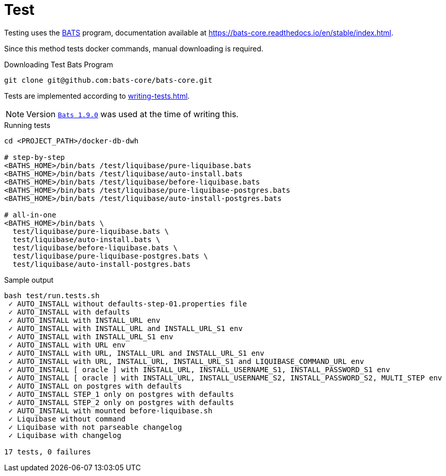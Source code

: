 = Test

Testing uses the https://github.com/bats-core/bats-core[BATS] program,
documentation available at https://bats-core.readthedocs.io/en/stable/index.html.

Since this method tests docker commands, manual downloading is required.

.Downloading Test Bats Program
[source,bash]
----
git clone git@github.com:bats-core/bats-core.git
----

Tests are implemented according to https://bats-core.readthedocs.io/en/stable/writing-tests.html[writing-tests.html].

[NOTE]
====
Version https://github.com/bats-core/bats-core/tree/v1.9.0[`Bats 1.9.0`] was used at the time of writing this.
====

.Running tests
[source,bash]
----
cd <PROJECT_PATH>/docker-db-dwh

# step-by-step
<BATHS_HOME>/bin/bats /test/liquibase/pure-liquibase.bats
<BATHS_HOME>/bin/bats /test/liquibase/auto-install.bats
<BATHS_HOME>/bin/bats /test/liquibase/before-liquibase.bats
<BATHS_HOME>/bin/bats /test/liquibase/pure-liquibase-postgres.bats
<BATHS_HOME>/bin/bats /test/liquibase/auto-install-postgres.bats

# all-in-one
<BATHS_HOME>/bin/bats \
  test/liquibase/pure-liquibase.bats \
  test/liquibase/auto-install.bats \
  test/liquibase/before-liquibase.bats \
  test/liquibase/pure-liquibase-postgres.bats \
  test/liquibase/auto-install-postgres.bats
----

.Sample output
[source,bash]
----
bash test/run.tests.sh
 ✓ AUTO_INSTALL without defaults-step-01.properties file
 ✓ AUTO_INSTALL with defaults
 ✓ AUTO_INSTALL with INSTALL_URL env
 ✓ AUTO_INSTALL with INSTALL_URL and INSTALL_URL_S1 env
 ✓ AUTO_INSTALL with INSTALL_URL_S1 env
 ✓ AUTO_INSTALL with URL env
 ✓ AUTO_INSTALL with URL, INSTALL_URL and INSTALL_URL_S1 env
 ✓ AUTO_INSTALL with URL, INSTALL_URL, INSTALL_URL_S1 and LIQUIBASE_COMMAND_URL env
 ✓ AUTO_INSTALL [ oracle ] with INSTALL_URL, INSTALL_USERNAME_S1, INSTALL_PASSWORD_S1 env
 ✓ AUTO_INSTALL [ oracle ] with INSTALL_URL, INSTALL_USERNAME_S2, INSTALL_PASSWORD_S2, MULTI_STEP env
 ✓ AUTO_INSTALL on postgres with defaults
 ✓ AUTO_INSTALL STEP_1 only on postgres with defaults
 ✓ AUTO_INSTALL STEP_2 only on postgres with defaults
 ✓ AUTO_INSTALL with mounted before-liquibase.sh
 ✓ Liquibase without command
 ✓ Liquibase with not parseable changelog
 ✓ Liquibase with changelog

17 tests, 0 failures
----
